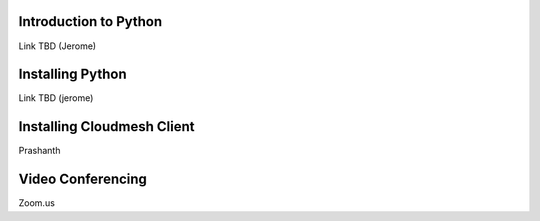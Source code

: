 Introduction to Python
======================

Link TBD (Jerome)

Installing Python
=================

Link TBD (jerome)

Installing Cloudmesh Client
===========================

Prashanth


Video Conferencing
==================

Zoom.us

